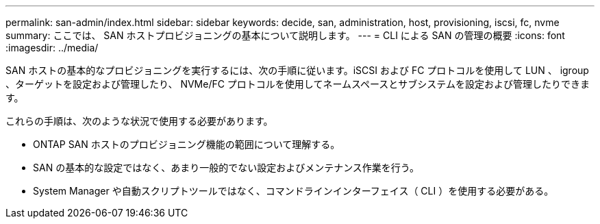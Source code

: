 ---
permalink: san-admin/index.html 
sidebar: sidebar 
keywords: decide, san, administration, host, provisioning, iscsi, fc, nvme 
summary: ここでは、 SAN ホストプロビジョニングの基本について説明します。 
---
= CLI による SAN の管理の概要
:icons: font
:imagesdir: ../media/


[role="lead"]
SAN ホストの基本的なプロビジョニングを実行するには、次の手順に従います。iSCSI および FC プロトコルを使用して LUN 、 igroup 、ターゲットを設定および管理したり、 NVMe/FC プロトコルを使用してネームスペースとサブシステムを設定および管理したりできます。

これらの手順は、次のような状況で使用する必要があります。

* ONTAP SAN ホストのプロビジョニング機能の範囲について理解する。
* SAN の基本的な設定ではなく、あまり一般的でない設定およびメンテナンス作業を行う。
* System Manager や自動スクリプトツールではなく、コマンドラインインターフェイス（ CLI ）を使用する必要がある。

